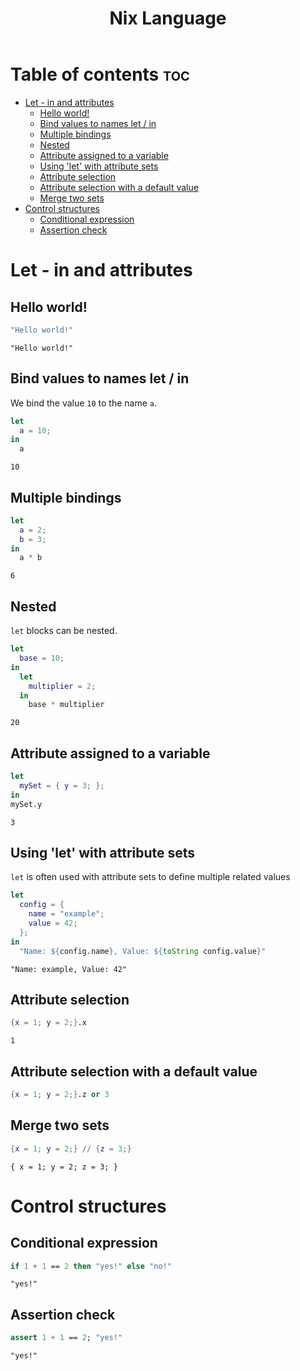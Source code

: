 #+title: Nix Language
#+PROPERTY: header-args :results output
#+OPTIONS: toc:2

* Table of contents :toc:
- [[#let---in-and-attributes][Let - in and attributes]]
  - [[#hello-world][Hello world!]]
  - [[#bind-values-to-names-let--in][Bind values to names let / in]]
  - [[#multiple-bindings][Multiple bindings]]
  - [[#nested][Nested]]
  - [[#attribute-assigned-to-a-variable][Attribute assigned to a variable]]
  - [[#using-let-with-attribute-sets][Using 'let' with attribute sets]]
  - [[#attribute-selection][Attribute selection]]
  - [[#attribute-selection-with-a-default-value][Attribute selection with a default value]]
  - [[#merge-two-sets][Merge two sets]]
- [[#control-structures][Control structures]]
  - [[#conditional-expression][Conditional expression]]
  - [[#assertion-check][Assertion check]]

* Let - in and attributes
** Hello world!
#+begin_src nix :exports both
"Hello world!"
#+end_src

#+RESULTS:
: "Hello world!"

** Bind values to names let / in
We bind the value ~10~ to the name ~a~.
#+begin_src nix :exports both
let
  a = 10;
in
  a
#+end_src

#+RESULTS:
: 10

** Multiple bindings
#+begin_src nix :exports both
let
  a = 2;
  b = 3;
in
  a * b
#+end_src

#+RESULTS:
: 6

** Nested
~let~ blocks can be nested.
#+begin_src nix :exports both
let
  base = 10;
in
  let
    multiplier = 2;
  in
    base * multiplier
#+end_src

#+RESULTS:
: 20

** Attribute assigned to a variable
#+begin_src nix :exports both
let
  mySet = { y = 3; };
in
mySet.y
#+end_src

#+RESULTS:
: 3

** Using 'let' with attribute sets
~let~ is often used with attribute sets to define multiple related values
#+begin_src nix :exports both
let
  config = {
    name = "example";
    value = 42;
  };
in
  "Name: ${config.name}, Value: ${toString config.value}"
#+end_src

#+RESULTS:
: "Name: example, Value: 42"

** Attribute selection
#+begin_src nix :exports both
{x = 1; y = 2;}.x
#+end_src

#+RESULTS:
: 1

** Attribute selection with a default value
#+begin_src nix :export both
{x = 1; y = 2;}.z or 3
#+end_src

#+RESULTS:
: 3

** Merge two sets
#+begin_src nix :exports both
{x = 1; y = 2;} // {z = 3;}
#+end_src

#+RESULTS:
: { x = 1; y = 2; z = 3; }

* Control structures
** Conditional expression
#+begin_src nix :exports both
if 1 + 1 == 2 then "yes!" else "no!"
#+end_src

#+RESULTS:
: "yes!"

** Assertion check
#+begin_src nix :exports both
assert 1 + 1 == 2; "yes!"
#+end_src

#+RESULTS:
: "yes!"

